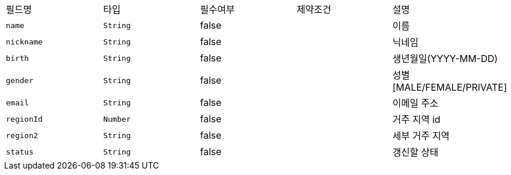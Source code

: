 |===
|필드명|타입|필수여부|제약조건|설명
|`+name+`
|`+String+`
|false
|
|이름
|`+nickname+`
|`+String+`
|false
|
|닉네임
|`+birth+`
|`+String+`
|false
|
|생년월일(YYYY-MM-DD)
|`+gender+`
|`+String+`
|false
|
|성별
[MALE/FEMALE/PRIVATE]
|`+email+`
|`+String+`
|false
|
|이메일 주소
|`+regionId+`
|`+Number+`
|false
|
|거주 지역 id
|`+region2+`
|`+String+`
|false
|
|세부 거주 지역
|`+status+`
|`+String+`
|false
|
|갱신할 상태
|===
